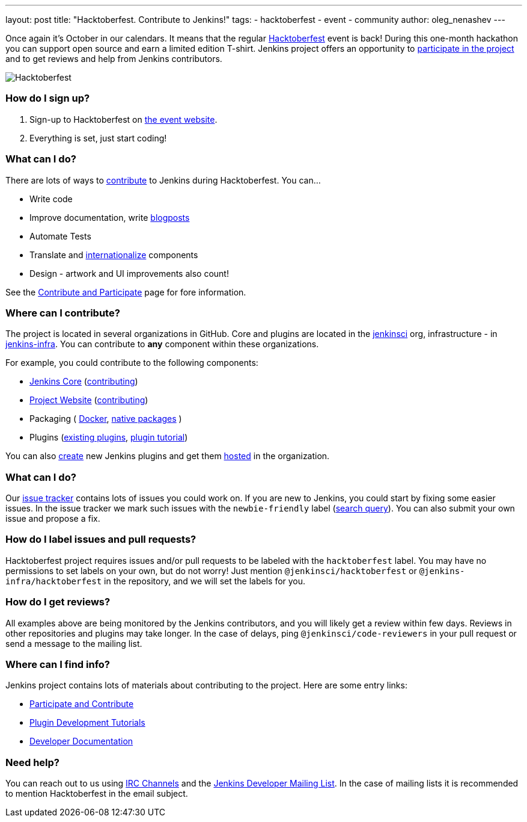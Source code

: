 ---
layout: post
title: "Hacktoberfest. Contribute to Jenkins!"
tags:
- hacktoberfest
- event
- community
author: oleg_nenashev
---

Once again it's October in our calendars.
It means that the regular link:https://hacktoberfest.digitalocean.com[Hacktoberfest] event is back!
During this one-month hackathon you can support open source and earn a limited edition T-shirt.
Jenkins project offers an opportunity to link:https://jenkins.io/participate/[participate in the project]
and to get reviews and help from Jenkins contributors.

image:/images/post-images/2017-hacktoberfest/social-card.png[Hacktoberfest, role=center]

### How do I sign up?

1. Sign-up to Hacktoberfest on link:https://hacktoberfest.digitalocean.com[the event website].
2. Everything is set, just start coding!

### What can I do?

There are lots of ways to link:https://jenkins.io/participate/[contribute] to Jenkins during Hacktoberfest.
You can...

* Write code
* Improve documentation,
write link:https://github.com/jenkins-infra/jenkins.io/blob/master/CONTRIBUTING.adoc#adding-a-blog-post[blogposts]
* Automate Tests
* Translate and link:https://wiki.jenkins.io/display/JENKINS/Internationalization[internationalize] components
* Design - artwork and UI improvements also count!

See the link:https://jenkins.io/participate/[Contribute and Participate] page for fore information.

### Where can I contribute?

The project is located in several organizations in GitHub.
Core and plugins are located in the link:https://github.com/jenkinsci/[jenkinsci] org,
infrastructure - in link:https://github.com/jenkins-infra/[jenkins-infra].
You can contribute to **any** component within these organizations.

For example, you could contribute to the following components:

* link:https://github.com/jenkinsci/jenkins[Jenkins Core]
(link:https://github.com/jenkinsci/jenkins/blob/master/CONTRIBUTING.md[contributing])
* link:https://github.com/jenkins-infra/jenkins.io/[Project Website]
(link:https://github.com/jenkins-infra/jenkins.io/blob/master/CONTRIBUTING.adoc[contributing])
* Packaging (
link:https://github.com/jenkinsci/docker[Docker],
link:https://github.com/jenkinsci/packaging[native packages]
)
* Plugins (link:https://plugins.jenkins.io/[existing plugins],
link:https://wiki.jenkins.io/display/JENKINS/Plugin+tutorial[plugin tutorial])

You can also link:https://wiki.jenkins.io/display/JENKINS/Plugin+tutorial#Plugintutorial-CreatingaNewPlugin[create]
new Jenkins plugins and get them
link:https://wiki.jenkins.io/display/JENKINS/Hosting+Plugins[hosted]
in the organization.

### What can I do?

Our link:https://issues.jenkins-ci.org[issue tracker] contains lots of issues you could work on.
If you are new to Jenkins,
you could start by fixing some easier issues.
In the issue tracker we mark such issues with the `newbie-friendly` label
(link:https://issues.jenkins-ci.org/issues/?jql=project%20%3D%20JENKINS%20AND%20status%20in%20(Open%2C%20%22In%20Progress%22%2C%20Reopened)%20AND%20labels%20in%20(newbie-friendly)[search query]).
You can also submit your own issue and propose a fix.

### How do I label issues and pull requests?

Hacktoberfest project requires issues and/or pull requests to be labeled with the `hacktoberfest` label.
You may have no permissions to set labels on your own, but do not worry!
Just mention `@jenkinsci/hacktoberfest` or `@jenkins-infra/hacktoberfest` in the repository,
and we will set the labels for you.

### How do I get reviews?

All examples above are being monitored by the Jenkins contributors,
and you will likely get a review within few days.
Reviews in other repositories and plugins may take longer.
In the case of delays, ping `@jenkinsci/code-reviewers` in your pull request
or send a message to the mailing list.

### Where can I find info?

Jenkins project contains lots of materials about contributing to the project.
Here are some entry links:

* link:/participate/[Participate and Contribute]
* link:/blog/2017/08/07/intro-to-plugin-development/[Plugin Development Tutorials]
* link:/doc/developer/[Developer Documentation]

### Need help?

You can reach out to us using link:/chat/[IRC Channels]
and the link:/mailing-lists/[Jenkins Developer Mailing List].
In the case of mailing lists it is recommended to mention Hacktoberfest
in the email subject.
